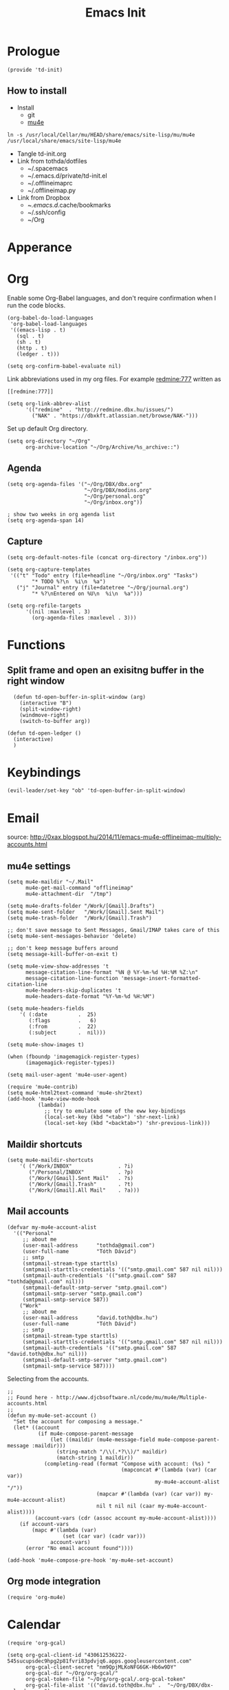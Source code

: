 #+TITLE: Emacs Init
#+PROPERTY: header-args+ :tangle yes
#+PROPERTY: header-args+ :results silent

* Prologue

#+BEGIN_SRC elisp
(provide 'td-init)
#+END_SRC

** How to install

- Install
  - git
  - [[http://www.djcbsoftware.nl/code/mu/mu4e/Installation.html][mu4e]]

#+BEGIN_SRC 
ln -s /usr/local/Cellar/mu/HEAD/share/emacs/site-lisp/mu/mu4e /usr/local/share/emacs/site-lisp/mu4e
#+END_SRC

- Tangle td-init.org
- Link from tothda/dotfiles
  - ~/.spacemacs
  - ~/.emacs.d/private/td-init.el
  - ~/.offlineimaprc
  - ~/.offlineimap.py
- Link from Dropbox
  - ~/.emacs.d/.cache/bookmarks
  - ~/.ssh/config
  - ~/Org

* Apperance

* Org


Enable some Org-Babel languages, and don't require confirmation when I run the
code blocks.

#+BEGIN_SRC elisp
  (org-babel-do-load-languages
   'org-babel-load-languages
   '((emacs-lisp . t)
     (sql . t)
     (sh . t)
     (http . t)
     (ledger . t)))

  (setq org-confirm-babel-evaluate nil)
#+END_SRC


Link abbreviations used in my org files. For example [[redmine:777]] written as

#+BEGIN_SRC 
[[redmine:777]]
#+END_SRC

#+BEGIN_SRC elisp
  (setq org-link-abbrev-alist
        '(("redmine"  . "http://redmine.dbx.hu/issues/")
          ("NAK" . "https://dbxkft.atlassian.net/browse/NAK-")))
#+END_SRC

Set up default Org directory.

#+BEGIN_SRC elisp
  (setq org-directory "~/Org"
        org-archive-location "~/Org/Archive/%s_archive::")
#+END_SRC

#+RESULTS:
: ~/Org

** Agenda

#+BEGIN_SRC elisp
  (setq org-agenda-files '("~/Org/DBX/dbx.org"
                           "~/Org/DBX/modins.org"
                           "~/Org/personal.org"
                           "~/Org/inbox.org"))

  ; show two weeks in org agenda list
  (setq org-agenda-span 14)
#+END_SRC

** Capture

#+BEGIN_SRC elisp
(setq org-default-notes-file (concat org-directory "/inbox.org"))
#+END_SRC

#+BEGIN_SRC elisp
  (setq org-capture-templates
   '(("t" "Todo" entry (file+headline "~/Org/inbox.org" "Tasks")
          "* TODO %?\n  %i\n  %a")
     ("j" "Journal" entry (file+datetree "~/Org/journal.org")
          "* %?\nEntered on %U\n  %i\n  %a")))
#+END_SRC

#+BEGIN_SRC elisp
  (setq org-refile-targets
        '((nil :maxlevel . 3)
          (org-agenda-files :maxlevel . 3)))
#+END_SRC

* Functions

** Split frame and open an exisitng buffer in the right window

#+BEGIN_SRC elisp
    (defun td-open-buffer-in-split-window (arg)
      (interactive "B")
      (split-window-right)
      (windmove-right)
      (switch-to-buffer arg))

  (defun td-open-ledger ()
    (interactive)
    )
#+END_SRC

* Keybindings

#+BEGIN_SRC elisp
(evil-leader/set-key "ob" 'td-open-buffer-in-split-window)
#+END_SRC
* Email


source: http://0xax.blogspot.hu/2014/11/emacs-mu4e-offlineimap-multiply-accounts.html

** mu4e settings

#+BEGIN_SRC elisp
  (setq mu4e-maildir "~/.Mail"
        mu4e-get-mail-command "offlineimap"
        mu4e-attachment-dir  "/tmp")

  (setq mu4e-drafts-folder "/Work/[Gmail].Drafts")
  (setq mu4e-sent-folder   "/Work/[Gmail].Sent Mail")
  (setq mu4e-trash-folder  "/Work/[Gmail].Trash")

  ;; don't save message to Sent Messages, Gmail/IMAP takes care of this
  (setq mu4e-sent-messages-behavior 'delete)

  ;; don't keep message buffers around
  (setq message-kill-buffer-on-exit t)
#+END_SRC

#+BEGIN_SRC elisp
  (setq mu4e-view-show-addresses 't
        message-citation-line-format "%N @ %Y-%m-%d %H:%M %Z:\n"
        message-citation-line-function 'message-insert-formatted-citation-line
        mu4e-headers-skip-duplicates 't
        mu4e-headers-date-format "%Y-%m-%d %H:%M")

  (setq mu4e-headers-fields
      '( (:date          .  25)
         (:flags         .   6)
         (:from          .  22)
         (:subject       .  nil)))

  (setq mu4e-show-images t)

  (when (fboundp 'imagemagick-register-types)
        (imagemagick-register-types))

  (setq mail-user-agent 'mu4e-user-agent)

  (require 'mu4e-contrib)
  (setq mu4e-html2text-command 'mu4e-shr2text)
  (add-hook 'mu4e-view-mode-hook
            (lambda()
              ;; try to emulate some of the eww key-bindings
              (local-set-key (kbd "<tab>") 'shr-next-link)
              (local-set-key (kbd "<backtab>") 'shr-previous-link)))
#+END_SRC
** Maildir shortcuts

#+BEGIN_SRC elisp
  (setq mu4e-maildir-shortcuts
      '( ("/Work/INBOX"               . ?i)
         ("/Personal/INBOX"           . ?p)
         ("/Work/[Gmail].Sent Mail"   . ?s)
         ("/Work/[Gmail].Trash"       . ?t)
         ("/Work/[Gmail].All Mail"    . ?a)))
#+END_SRC
** Mail accounts

#+BEGIN_SRC elisp
  (defvar my-mu4e-account-alist
    '(("Personal"
       ;; about me
       (user-mail-address      "tothda@gmail.com")
       (user-full-name         "Tóth Dávid")
       ;; smtp
       (smtpmail-stream-type starttls)
       (smtpmail-starttls-credentials '(("smtp.gmail.com" 587 nil nil)))
       (smtpmail-auth-credentials '(("smtp.gmail.com" 587 "tothda@gmail.com" nil)))
       (smtpmail-default-smtp-server "smtp.gmail.com")
       (smtpmail-smtp-server "smtp.gmail.com")
       (smtpmail-smtp-service 587))
      ("Work"
       ;; about me
       (user-mail-address      "david.toth@dbx.hu")
       (user-full-name         "Tóth Dávid")
       ;; smtp
       (smtpmail-stream-type starttls)
       (smtpmail-starttls-credentials '(("smtp.gmail.com" 587 nil nil)))
       (smtpmail-auth-credentials '(("smtp.gmail.com" 587 "david.toth@dbx.hu" nil)))
       (smtpmail-default-smtp-server "smtp.gmail.com")
       (smtpmail-smtp-service 587))))
#+END_SRC

Selecting from the accounts.

#+BEGIN_SRC elisp
  ;;
  ;; Found here - http://www.djcbsoftware.nl/code/mu/mu4e/Multiple-accounts.html
  ;;
  (defun my-mu4e-set-account ()
    "Set the account for composing a message."
    (let* ((account
            (if mu4e-compose-parent-message
                (let ((maildir (mu4e-message-field mu4e-compose-parent-message :maildir)))
                  (string-match "/\\(.*?\\)/" maildir)
                  (match-string 1 maildir))
              (completing-read (format "Compose with account: (%s) "
                                       (mapconcat #'(lambda (var) (car var))
                                                  my-mu4e-account-alist "/"))
                               (mapcar #'(lambda (var) (car var)) my-mu4e-account-alist)
                               nil t nil nil (caar my-mu4e-account-alist))))
           (account-vars (cdr (assoc account my-mu4e-account-alist))))
      (if account-vars
          (mapc #'(lambda (var)
                    (set (car var) (cadr var)))
                account-vars)
        (error "No email account found"))))

  (add-hook 'mu4e-compose-pre-hook 'my-mu4e-set-account)
#+END_SRC

** Org mode integration

#+BEGIN_SRC elisp
(require 'org-mu4e)
#+END_SRC
* Calendar

#+BEGIN_SRC elisp
  (require 'org-gcal)

  (setq org-gcal-client-id "430612536222-545sucupsdec9hpg2p81fvri83pdvjq6.apps.googleusercontent.com"
        org-gcal-client-secret "nm9QpjMLKoNFG6GK-Hb6w9DY"
        org-gcal-dir "~/Org/org-gcal/"
        org-gcal-token-file "~/Org/org-gcal/.org-gcal-token"
        org-gcal-file-alist '(("david.toth@dbx.hu" .  "~/Org/DBX/dbx-calendar.org")
                              ("tothda@gmail.com" . "~/Org/Personal/personal-calendar.org")))
#+END_SRC
* Prodigy Services

#+BEGIN_SRC elisp
(prodigy-define-service
  :name "Glassfish"
  :command "./asadmin"
  :cwd "~/apps/glassfish4/bin"
  :url "http://localhost:12048/common/index.jsf"
  :args '("start-domain" "--verbose=true" "modules"))

(prodigy-define-service
  :name "ActiveMQ 5.13.0"
  :cwd "~/apps/apache-activemq-5.13.0"
  :command "./bin/activemq"
  :args '("console")
  :url "http://admin:admin@localhost:8161/admin/queues.jsp")
#+END_SRC
